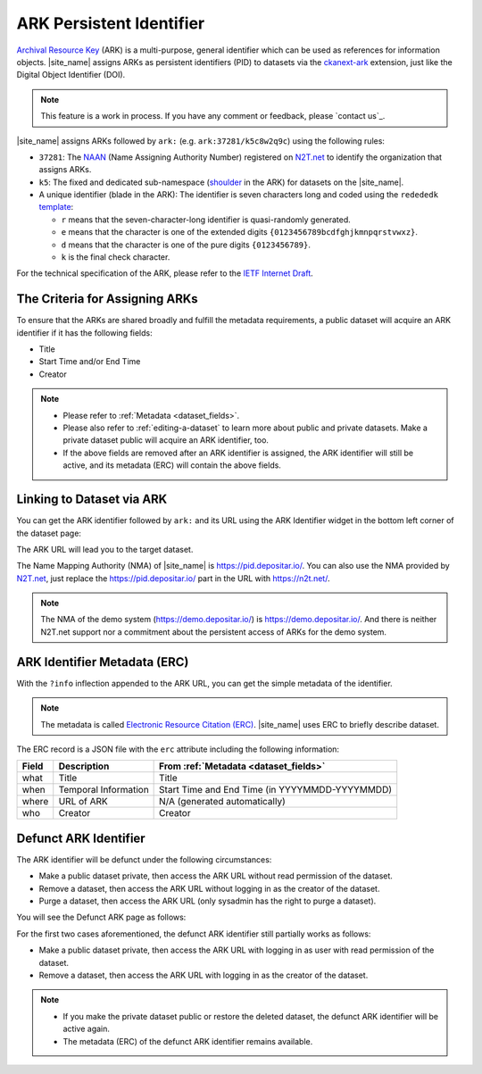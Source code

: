 ARK Persistent Identifier
=========================

`Archival Resource Key <https://arks.org/about/>`_ (ARK) is a multi-purpose, general identifier which can be used as references for information objects.
|site_name| assigns ARKs as persistent identifiers (PID) to datasets via the `ckanext-ark <https://github.com/depositar/ckanext-ark>`_ extension,
just like the Digital Object Identifier (DOI).

.. note::

   This feature is a work in process.
   If you have any comment or feedback, please `contact us`_.

|site_name| assigns ARKs followed by ``ark:`` (e.g. ``ark:37281/k5c8w2q9c``)
using the following rules:

* ``37281``: The `NAAN <https://arks.org/about/ark-naans-and-systems/>`_ (Name Assigning Authority Number) registered on `N2T.net <https://n2t.net/ark:37281/>`__ to identify the organization that assigns ARKs.
* ``k5``: The fixed and dedicated sub-namespace (`shoulder <https://www.ietf.org/archive/id/draft-kunze-ark-34.html#name-optional-shoulders>`_ in the ARK) for datasets on the |site_name|.
* A unique identifier (blade in the ARK): The identifier is seven characters long and coded
  using the ``redededk`` `template <https://metacpan.org/dist/Noid/view/noid#TEMPLATES>`_:

  * ``r`` means that the seven-character-long identifier is quasi-randomly generated.
  * ``e`` means that the character is one of the extended digits ``{0123456789bcdfghjkmnpqrstvwxz}``.
  * ``d`` means that the character is one of the pure digits ``{0123456789}``.
  * ``k`` is the final check character.

For the technical specification of the ARK, please refer to the `IETF Internet Draft <https://datatracker.ietf.org/doc/draft-kunze-ark/>`_.

The Criteria for Assigning ARKs
-------------------------------

To ensure that the ARKs are shared broadly and fulfill the metadata requirements,
a public dataset will acquire an ARK identifier if it has the following fields:

* Title
* Start Time and/or End Time
* Creator

.. note::

   * Please refer to :ref:`Metadata <dataset_fields>`.
   * Please also refer to :ref:`editing-a-dataset` to learn more about public and private datasets.
     Make a private dataset public will acquire an ARK identifier, too.
   * If the above fields are removed after an ARK identifier is assigned,
     the ARK identifier will still be active, and its metadata (ERC) will contain the above fields.

Linking to Dataset via ARK
--------------------------

You can get the ARK identifier followed by ``ark:`` and its URL using the ARK Identifier widget in the bottom left corner of the dataset page:

.. image:: /images/ark_1.png
  :width: 300

The ARK URL will lead you to the target dataset.

The Name Mapping Authority (NMA) of |site_name| is https://pid.depositar.io/.
You can also use the NMA provided by `N2T.net <https://n2t.net/>`__,
just replace the https://pid.depositar.io/ part in the URL with https://n2t.net/.

.. note::

   The NMA of the demo system (https://demo.depositar.io/) is https://demo.depositar.io/.
   And there is neither N2T.net support nor a commitment about the persistent access of ARKs for the demo system.

ARK Identifier Metadata (ERC)
-----------------------------

With the ``?info`` inflection appended to the ARK URL, you can get the simple metadata of the identifier.

.. note::

   The metadata is called `Electronic Resource Citation (ERC) <https://n2t.net/ark:/13030/c7sn0141m>`_. |site_name| uses ERC to briefly describe dataset.

The ERC record is a JSON file with the ``erc`` attribute including the following information:

====== ==================== ==============================================
Field  Description          From :ref:`Metadata <dataset_fields>`
====== ==================== ==============================================
what   Title                Title
when   Temporal Information Start Time and End Time (in YYYYMMDD-YYYYMMDD)
where  URL of ARK           N/A (generated automatically)
who    Creator              Creator
====== ==================== ==============================================

Defunct ARK Identifier
----------------------

The ARK identifier will be defunct under the following circumstances:

* Make a public dataset private, then access the ARK URL without read permission of the dataset.
* Remove a dataset, then access the ARK URL without logging in as the creator of the dataset.
* Purge a dataset, then access the ARK URL (only sysadmin has the right to purge a dataset).

You will see the Defunct ARK page as follows:

.. image:: /images/ark_2.png
  :width: 400

For the first two cases aforementioned, the defunct ARK identifier still partially works as follows:

* Make a public dataset private, then access the ARK URL with logging in as user with read permission of the dataset.
* Remove a dataset, then access the ARK URL with logging in as the creator of the dataset.

.. note::

   * If you make the private dataset public or restore the deleted dataset, the defunct ARK identifier will be active again.
   * The metadata (ERC) of the defunct ARK identifier remains available.
